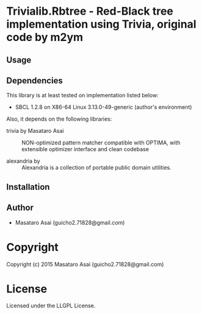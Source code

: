 
* Trivialib.Rbtree  - Red-Black tree implementation using Trivia, original code by m2ym

** Usage

** Dependencies

This library is at least tested on implementation listed below:

+ SBCL 1.2.8 on X86-64 Linux  3.13.0-49-generic (author's environment)

Also, it depends on the following libraries:

+ trivia by Masataro Asai ::
    NON-optimized pattern matcher compatible with OPTIMA, with extensible optimizer interface and clean codebase

+ alexandria by  ::
    Alexandria is a collection of portable public domain utilities.



** Installation


** Author

+ Masataro Asai (guicho2.71828@gmail.com)

* Copyright

Copyright (c) 2015 Masataro Asai (guicho2.71828@gmail.com)


* License

Licensed under the LLGPL License.



